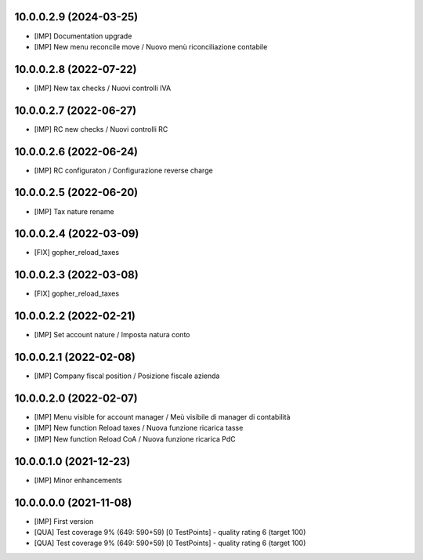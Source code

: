 10.0.0.2.9 (2024-03-25)
~~~~~~~~~~~~~~~~~~~~~~~

* [IMP] Documentation upgrade
* [IMP] New menu reconcile move / Nuovo menù riconciliazione contabile

10.0.0.2.8 (2022-07-22)
~~~~~~~~~~~~~~~~~~~~~~~

* [IMP] New tax checks / Nuovi controlli IVA

10.0.0.2.7 (2022-06-27)
~~~~~~~~~~~~~~~~~~~~~~~

* [IMP] RC new checks / Nuovi controlli RC

10.0.0.2.6 (2022-06-24)
~~~~~~~~~~~~~~~~~~~~~~~

* [IMP] RC configuraton / Configurazione reverse charge

10.0.0.2.5 (2022-06-20)
~~~~~~~~~~~~~~~~~~~~~~~

* [IMP] Tax nature rename

10.0.0.2.4 (2022-03-09)
~~~~~~~~~~~~~~~~~~~~~~~

* [FIX] gopher_reload_taxes

10.0.0.2.3 (2022-03-08)
~~~~~~~~~~~~~~~~~~~~~~~

* [FIX] gopher_reload_taxes

10.0.0.2.2 (2022-02-21)
~~~~~~~~~~~~~~~~~~~~~~~

* [IMP] Set account nature / Imposta natura conto

10.0.0.2.1 (2022-02-08)
~~~~~~~~~~~~~~~~~~~~~~~

* [IMP] Company fiscal position / Posizione fiscale azienda

10.0.0.2.0 (2022-02-07)
~~~~~~~~~~~~~~~~~~~~~~~

* [IMP] Menu visible for account manager / Meù visibile di manager di contabilità
* [IMP] New function Reload taxes / Nuova funzione ricarica tasse
* [IMP] New function Reload CoA / Nuova funzione ricarica PdC

10.0.0.1.0 (2021-12-23)
~~~~~~~~~~~~~~~~~~~~~~~

* [IMP] Minor enhancements

10.0.0.0.0 (2021-11-08)
~~~~~~~~~~~~~~~~~~~~~~~

* [IMP] First version
* [QUA] Test coverage 9% (649: 590+59) [0 TestPoints] - quality rating 6 (target 100)
* [QUA] Test coverage 9% (649: 590+59) [0 TestPoints] - quality rating 6 (target 100)